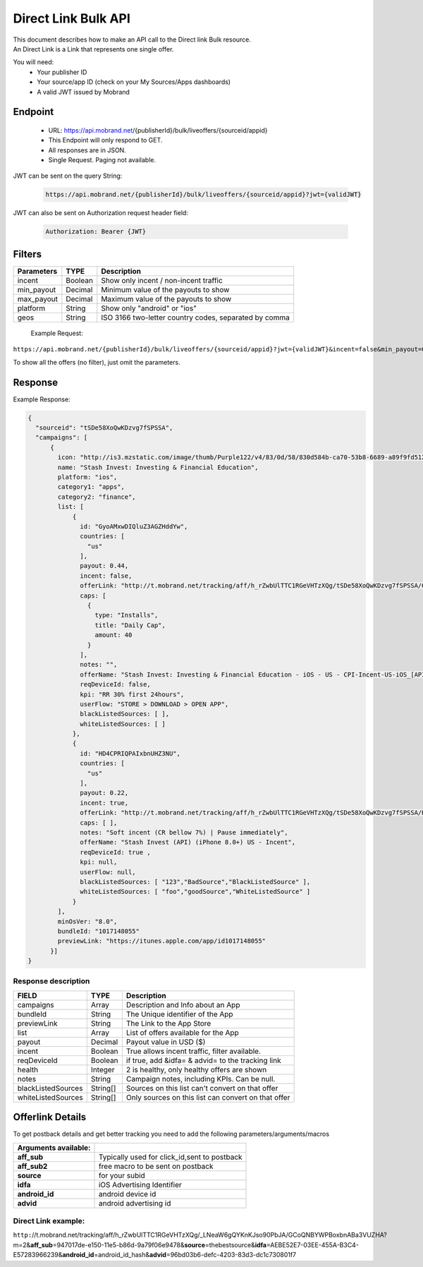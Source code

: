 ########################
Direct Link Bulk API
########################

| This document describes how to make an API call to the Direct link Bulk resource.
| An Direct Link is a Link that represents one single offer.

You will need:
 * Your publisher ID
 * Your source/app ID (check on your My Sources/Apps dashboards)
 * A valid JWT issued by Mobrand


-----------
 Endpoint
-----------
 * URL: https://api.mobrand.net/{publisherId}/bulk/liveoffers/{sourceid/appid}
 * This Endpoint will only respond to GET.
 * All responses are in JSON.
 * Single Request. Paging not available.

JWT can be sent on the query String:

  .. code-block:: none

    https://api.mobrand.net/{publisherId}/bulk/liveoffers/{sourceid/appid}?jwt={validJWT}

JWT can also be sent on Authorization request header field:

  .. code-block:: none

    Authorization: Bearer {JWT}


---------
 Filters
---------

======================  ============================  ============================================================
 Parameters                      TYPE                            Description
======================  ============================  ============================================================
 incent                         Boolean                   Show only incent / non-incent traffic
 min_payout                     Decimal                   Minimum value of the payouts to show
 max_payout                     Decimal                   Maximum value of the payouts to show
 platform                       String                    Show only "android" or "ios"
 geos                           String                    ISO 3166 two-letter country codes, separated by comma
======================  ============================  ============================================================


 Example Request:

``https://api.mobrand.net/{publisherId}/bulk/liveoffers/{sourceid/appid}?jwt={validJWT}&incent=false&min_payout=0.8``

To show all the offers (no filter), just omit the parameters.

------------
 Response
------------

Example Response:

.. code-block:: javascript

  {
    "sourceid": "tSDe58XoQwKDzvg7fSPSSA",
    "campaigns": [
        {
          icon: "http://is3.mzstatic.com/image/thumb/Purple122/v4/83/0d/58/830d584b-ca70-53b8-6689-a89f9fd5122c/source/512x512bb.jpg",
          name: "Stash Invest: Investing & Financial Education",
          platform: "ios",
          category1: "apps",
          category2: "finance",
          list: [
              {
                id: "GyoAMxwDIQluZ3AGZHddYw",
                countries: [
                  "us"
                ],
                payout: 0.44,
                incent: false,
                offerLink: "http://t.mobrand.net/tracking/aff/h_rZwbUlTTC1RGeVHTzXQg/tSDe58XoQwKDzvg7fSPSSA/GyoAMxwDIQluZ3AGZHddYw?m=2",
                caps: [
                  {
                    type: "Installs",
                    title: "Daily Cap",
                    amount: 40
                  }
                ],
                notes: "",
                offerName: "Stash Invest: Investing & Financial Education - iOS - US - CPI-Incent-US-iOS_[API]",
                reqDeviceId: false,
                kpi: "RR 30% first 24hours",
                userFlow: "STORE > DOWNLOAD > OPEN APP",
                blackListedSources: [ ],
                whiteListedSources: [ ]
              },
              {
                id: "HD4CPRIQPAIxbnUHZ3NU",
                countries: [
                  "us"
                ],
                payout: 0.22,
                incent: true,
                offerLink: "http://t.mobrand.net/tracking/aff/h_rZwbUlTTC1RGeVHTzXQg/tSDe58XoQwKDzvg7fSPSSA/HD4CPRIQPAIxbnUHZ3NU?m=2",
                caps: [ ],
                notes: "Soft incent (CR bellow 7%) | Pause immediately",
                offerName: "Stash Invest (API) (iPhone 8.0+) US - Incent",
                reqDeviceId: true ,
                kpi: null,
                userFlow: null,
                blackListedSources: [ "123","BadSource","BlackListedSource" ],
                whiteListedSources: [ "foo","goodSource","WhiteListedSource" ]
              }
          ],
          minOsVer: "8.0",
          bundleId: "1017148055"
          previewLink: "https://itunes.apple.com/app/id1017148055"
        }]
  }


^^^^^^^^^^^^^^^^^^^^^^
 Response description
^^^^^^^^^^^^^^^^^^^^^^

======================  ========================  ==============================================================
 FIELD                      TYPE                            Description
======================  ========================  ==============================================================
 campaigns                      Array                      Description and Info about an App
 bundleId                       String                      The Unique identifier of the App
 previewLink                    String                      The Link to the App Store
 list                           Array                     List of offers available for the App
 payout                         Decimal                      Payout value in USD ($)
 incent                         Boolean                   True allows incent traffic, filter available.
 reqDeviceId                    Boolean                   if true, add &idfa= & advid= to the tracking link
 health                         Integer                     2 is healthy, only healthy offers are shown
 notes                          String                   Campaign notes, including KPIs. Can be null.
 blackListedSources             String[]             Sources on this list can't convert on that offer
 whiteListedSources             String[]             Only sources on this list can convert on that offer
======================  ========================  ==============================================================


------------------
 Offerlink Details
------------------

To get postback details and get better tracking you need to add the following parameters/arguments/macros

======================  ==============================================
 Arguments available:
======================  ==============================================
 **aff_sub**             Typically used for click_id,sent to postback
 **aff_sub2**            free macro to be sent on postback
 **source**              for your subid
 **idfa**                iOS Advertising Identifier
 **android_id**          android device id
 **advid**               android advertising id
======================  ==============================================

^^^^^^^^^^^^^^^^^^^^^^
 Direct Link example:
^^^^^^^^^^^^^^^^^^^^^^

``http:``//t.mobrand.net/tracking/aff/h_rZwbUlTTC1RGeVHTzXQg/_LNeaW6gQYKnKJso90PbJA/GCoQNBYWPBoxbnABa3VUZHA?m=2&\ **aff_sub**\ =947017de-e150-11e5-b86d-9a79f06e9478&\ **source**\ =thebestsource&\ **idfa**\ =AEBE52E7-03EE-455A-B3C4-E57283966239&\ **android_id**\ =android_id_hash&\ **advid**\ =96bd03b6-defc-4203-83d3-dc1c730801f7
